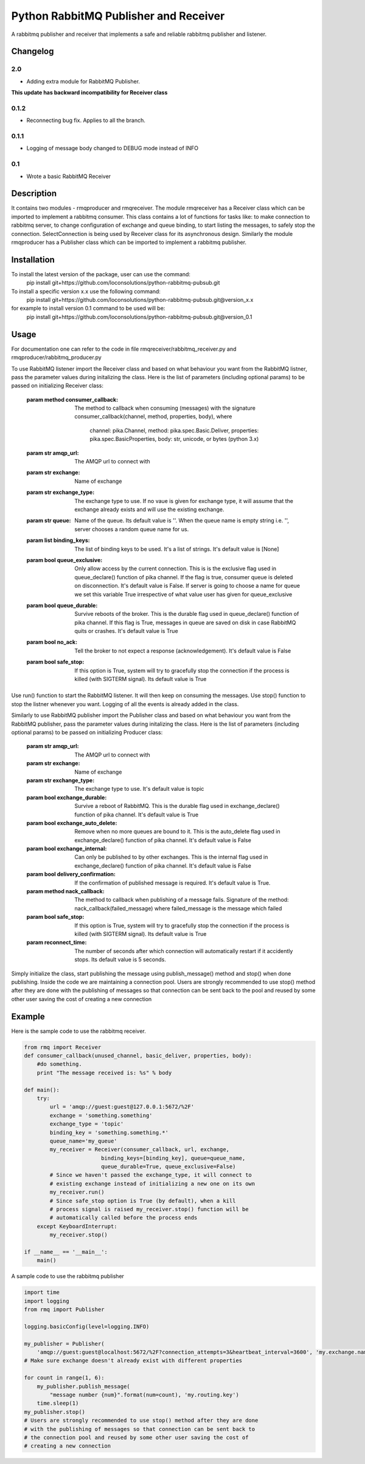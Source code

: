 ==========================
Python RabbitMQ Publisher and Receiver
==========================

A rabbitmq publisher and  receiver that implements a safe and reliable rabbitmq publisher and listener.

Changelog
=========

2.0
---

* Adding extra module for RabbitMQ Publisher.
**This update has backward incompatibility for Receiver class**

0.1.2
-----

* Reconnecting bug fix. Applies to all the branch.

0.1.1
-----

* Logging of message body changed to DEBUG mode instead of INFO

0.1
---

* Wrote a basic RabbitMQ Receiver

Description
===========

It contains two modules - rmqproducer and rmqreceiver. The module rmqreceiver has a Receiver class which can be imported to implement a rabbitmq consumer. This class contains a lot of functions for tasks like: to make connection to rabbitmq server, to change configuration of exchange and queue binding, to start listing the messages, to safely stop the connection. SelectConnection is being used by Receiver class for its asynchronous design. Similarly the module rmqproducer has a Publisher class which can be imported to implement a rabbitmq publisher.

Installation
============
To install the latest version of the package, user can use the command:
    pip install git+https://github.com/loconsolutions/python-rabbitmq-pubsub.git

To install a specific version x.x use the following command:
    pip install git+https://github.com/loconsolutions/python-rabbitmq-pubsub.git@version_x.x

for example to install version 0.1 command to be used will be:
    pip install git+https://github.com/loconsolutions/python-rabbitmq-pubsub.git@version_0.1


Usage
=====

For documentation one can refer to the code in file rmqreceiver/rabbitmq_receiver.py and rmqproducer/rabbitmq_producer.py

To use RabbitMQ listener import the Receiver class and based on what behaviour you want from the RabbitMQ listner, pass the parameter values during initalizing the class. Here is the list of parameters (including optional params) to be passed on initializing Receiver class:

    :param method consumer_callback: The method to callback when consuming (messages)
            with the signature consumer_callback(channel, method, properties, body), where
            
                                    channel: pika.Channel,
                                    method: pika.spec.Basic.Deliver,
                                    properties: pika.spec.BasicProperties,
                                    body: str, unicode, or bytes (python 3.x)
    :param str amqp_url: The AMQP url to connect with
    :param str exchange: Name of exchange
    :param str exchange_type: The exchange type to use. If no vaue is given for exchange 
            type, it will assume that the exchange already exists and will use the existing 
            exchange.
    :param str queue: Name of the queue. Its default value is ''. When the queue name is
            empty string i.e. '', server chooses a random queue name for us.
    :param list binding_keys: The list of binding keys to be used. It's a list of strings. 
            It's default value is [None]
    :param bool queue_exclusive: Only allow access by the current connection. This is
            is the exclusive flag used in queue_declare() function of pika channel.
            If the flag is true, consumer queue is deleted on disconnection. It's default
            value is False. If server is going to choose a name for queue we set this variable 
            True irrespective of what value user has given for queue_exclusive
    :param bool queue_durable: Survive reboots of the broker. This is the durable flag 
            used in queue_declare() function of pika channel. If this flag is True, messages 
            in queue are saved on disk in case RabbitMQ quits or crashes. It's default value 
            is True
    :param bool no_ack: Tell the broker to not expect a response (acknowledgement). It's 
            default value is False
    :param bool safe_stop: If this option is True, system will try to gracefully stop the 
            connection if the process is killed (with SIGTERM signal). Its default value is True

Use run() function to start the RabbitMQ listener. It will then keep on consuming the messages. Use stop() function to stop the listner whenever you want. Logging of all the events is already added in the class.


Similarly to use RabbitMQ publisher import the Publisher class and based on what behaviour you want from the RabbitMQ publisher, pass the parameter values during initalizing the class. Here is the list of parameters (including optional params) to be passed on initializing Producer class:

    :param str amqp_url: The AMQP url to connect with
    :param str exchange: Name of exchange
    :param str exchange_type: The exchange type to use. It's default value
            is topic
    :param bool exchange_durable: Survive a reboot of RabbitMQ. This is the
            durable flag used in exchange_declare() function of pika channel.
            It's default value is True
    :param bool exchange_auto_delete: Remove when no more queues are bound
            to it. This is the auto_delete flag used in exchange_declare()
            function of pika channel. It's default value is False
    :param bool exchange_internal: Can only be published to by other
            exchanges. This is the internal flag used in exchange_declare()
            function of pika channel. It's default value is False
    :param bool delivery_confirmation: If the confirmation of published
            message is required. It's default value is True.
    :param method nack_callback: The method to callback when publishing of
            a message fails. Signature of the method: nack_callback(failed_message)
            where failed_message is the message which failed
    :param bool safe_stop: If this option is True, system will try to
            gracefully stop the connection if the process is killed (with
            SIGTERM signal). Its default value is True
    :param reconnect_time: The number of seconds after which connection will 
            automatically restart if it accidently stops. Its default value 
            is 5 seconds.

Simply initialize the class, start publishing the message using publish_message() method and stop() when done publishing. Inside the code we are maintaining a connection pool. Users are strongly recommended to use stop() method after they are done with the publishing of messages so that connection can be sent back to the pool and reused by some other user saving the cost of creating a new connection



Example
=======

Here is the sample code to use the rabbitmq receiver.

.. code:: python

    from rmq import Receiver
    def consumer_callback(unused_channel, basic_deliver, properties, body):
        #do something.
        print "The message received is: %s" % body

    def main():
        try:
            url = 'amqp://guest:guest@127.0.0.1:5672/%2F'
            exchange = 'something.something'
            exchange_type = 'topic'
            binding_key = 'something.something.*'
            queue_name='my_queue'
            my_receiver = Receiver(consumer_callback, url, exchange, 
                            binding_keys=[binding_key], queue=queue_name, 
                            queue_durable=True, queue_exclusive=False)
            # Since we haven't passed the exchange_type, it will connect to
            # existing exchange instead of initializing a new one on its own
            my_receiver.run()
            # Since safe_stop option is True (by default), when a kill 
            # process signal is raised my_receiver.stop() function will be 
            # automatically called before the process ends
        except KeyboardInterrupt:
            my_receiver.stop()

    if __name__ == '__main__':
        main()

A sample code to use the rabbitmq publisher

.. code:: python

    import time
    import logging
    from rmq import Publisher

    logging.basicConfig(level=logging.INFO)

    my_publisher = Publisher(
        'amqp://guest:guest@localhost:5672/%2F?connection_attempts=3&heartbeat_interval=3600', 'my.exchange.name')
    # Make sure exchange doesn't already exist with different properties

    for count in range(1, 6):
        my_publisher.publish_message(
            "message number {num}".format(num=count), 'my.routing.key')
        time.sleep(1)
    my_publisher.stop()
    # Users are strongly recommended to use stop() method after they are done
    # with the publishing of messages so that connection can be sent back to
    # the connection pool and reused by some other user saving the cost of
    # creating a new connection
